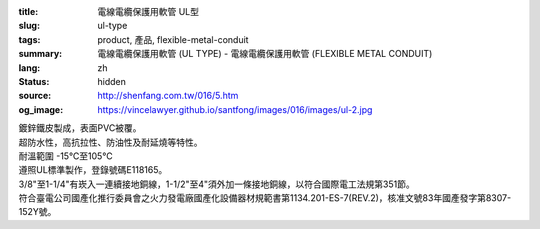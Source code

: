 :title: 電線電纜保護用軟管 UL型
:slug: ul-type
:tags: product, 產品, flexible-metal-conduit
:summary: 電線電纜保護用軟管 (UL TYPE) - 電線電纜保護用軟管 (FLEXIBLE METAL CONDUIT)
:lang: zh
:status: hidden
:source: http://shenfang.com.tw/016/5.htm
:og_image: https://vincelawyer.github.io/santfong/images/016/images/ul-2.jpg


.. image:: {filename}/images/016/images/image001.jpg
   :name: http://shenfang.com.tw/016/images/image001.jpg
   :alt: product
   :class: img-fluid

| 鍍鋅鐵皮製成，表面PVC被覆。
| 超防水性，高抗拉性、防油性及耐延燒等特性。
| 耐溫範圍 -15℃至105℃
| 遵照UL標準製作，登錄號碼E118165。
| 3/8"至1-1/4"有崁入一連續接地銅線，1-1/2"至4"須外加一條接地銅線，以符合國際電工法規第351節。
| 符合臺電公司國產化推行委員會之火力發電廠國產化設備器材規範書第1134.201-ES-7(REV.2)，核准文號83年國產發字第8307-152Y號。

.. raw:: html

  <p align="right" style="margin-top: 0; margin-bottom: 0">　</p>
  <p align="right" style="margin-top: 0; margin-bottom: 0"><font size="2">
  單位</font><font size="2" face="新細明體">:<span lang="en">±</span>3mm</font></p>
  <table border="0" cellpadding="0" cellspacing="0" style="border-collapse: collapse" bordercolor="#111111" width="100%" id="AutoNumber25">
    <tr>
      <td width="100%">
      <table class="MsoNormalTable" border="1" cellspacing="0" cellpadding="0" style="border-collapse: collapse; border: medium none; margin-left: 11.3pt" height="464" width="100%">
        <tr style="height: 40.0pt">
          <td style="width: 77; height: 64; border: 1.0pt solid windowtext; padding-left: 1.4pt; padding-right: 1.4pt; padding-top: 0cm; padding-bottom: 0cm; background: #FFCCCC">
          <p class="MsoNormal" align="center" style="text-align: center; line-height: 12.0pt">
          <span style="font-size: 9.0pt">型號&nbsp;</span><p class="MsoNormal" align="center" style="text-align: center; line-height: 12.0pt; margin-top:0; margin-bottom:0">
          <span style="font-size: 9.0pt">&nbsp; </span>
          <span lang="EN-US" style="font-size: 9.0pt">Catalog Number</span></td>
          <td style="width: 77; height: 64; border-left: medium none; border-right: 1.0pt solid windowtext; border-top: 1.0pt solid windowtext; border-bottom: 1.0pt solid windowtext; padding-left: 1.4pt; padding-right: 1.4pt; padding-top: 0cm; padding-bottom: 0cm; background: #FFCCCC">
          <p class="MsoNormal" align="center" style="text-align: center; line-height: 12.0pt">
          <span style="font-size: 9.0pt">尺寸</span><p class="MsoNormal" align="center" style="text-align: center; line-height: 12.0pt; margin-top:0; margin-bottom:0">
          <span lang="EN-US" style="font-size: 9.0pt">Nominal 
          Size (inch)</span></td>
          <td style="width: 77; height: 64; border-left: medium none; border-right: 1.0pt solid windowtext; border-top: 1.0pt solid windowtext; border-bottom: 1.0pt solid windowtext; padding-left: 1.4pt; padding-right: 1.4pt; padding-top: 0cm; padding-bottom: 0cm; background: #FFCCCC">
          <p class="MsoNormal" align="center" style="text-align: center; line-height: 12.0pt">
          <span lang="EN-US" style="font-size: 9.0pt">Metric Designator</span></td>
          <td style="width: 77; height: 64; border-left: medium none; border-right: 1.0pt solid windowtext; border-top: 1.0pt solid windowtext; border-bottom: 1.0pt solid windowtext; padding-left: 1.4pt; padding-right: 1.4pt; padding-top: 0cm; padding-bottom: 0cm; background: #FFCCCC">
          <p class="MsoNormal" align="center" style="text-align: center; line-height: 12.0pt">
          <span style="font-size: 9.0pt">最小內徑</span><p class="MsoNormal" align="center" style="text-align: center; line-height: 12.0pt; margin-top:0; margin-bottom:0">
          <span lang="EN-US" style="font-size: 9.0pt">Inner 
          Diameter&nbsp; Min (mm)</span></td>
          <td style="width: 77; height: 64; border-left: medium none; border-right: 1.0pt solid windowtext; border-top: 1.0pt solid windowtext; border-bottom: 1.0pt solid windowtext; padding-left: 1.4pt; padding-right: 1.4pt; padding-top: 0cm; padding-bottom: 0cm; background: #FFCCCC">
          <p class="MsoNormal" align="center" style="text-align: center; line-height: 12.0pt">
          <span style="font-size: 9.0pt">最大內徑</span><p class="MsoNormal" align="center" style="text-align: center; line-height: 12.0pt; margin-top:0; margin-bottom:0">
          <span lang="EN-US" style="font-size: 9.0pt">Inner 
          Diameter&nbsp; Max</span><span style="font-size: 9.0pt"> </span>
          <span lang="EN-US" style="font-size: 9.0pt">&nbsp;(mm)</span></td>
          <td style="width: 77; height: 64; border-left: medium none; border-right: 1.0pt solid windowtext; border-top: 1.0pt solid windowtext; border-bottom: 1.0pt solid windowtext; padding-left: 1.4pt; padding-right: 1.4pt; padding-top: 0cm; padding-bottom: 0cm; background: #FFCCCC">
          <p class="MsoNormal" align="center" style="text-align: center; line-height: 12.0pt">
          <span style="font-size: 9.0pt">最小外徑</span><span lang="EN-US" style="font-size: 9.0pt">Outside 
          Diameter Min</span><span style="font-size: 9.0pt"> </span>
          <span lang="EN-US" style="font-size: 9.0pt">(mm)</span></td>
          <td style="width: 77; height: 64; border-left: medium none; border-right: 1.0pt solid windowtext; border-top: 1.0pt solid windowtext; border-bottom: 1.0pt solid windowtext; padding-left: 1.4pt; padding-right: 1.4pt; padding-top: 0cm; padding-bottom: 0cm; background: #FFCCCC">
          <p class="MsoNormal" align="center" style="text-align: center; line-height: 12.0pt">
          <span style="font-size: 9.0pt">最大外徑</span><span lang="EN-US" style="font-size: 9.0pt">Outside 
          Diameter Max</span><span style="font-size: 9.0pt"> </span>
          <span lang="EN-US" style="font-size: 9.0pt">(mm)</span></td>
          <td style="width: 77; height: 64; border-left: medium none; border-right: 1.0pt solid windowtext; border-top: 1.0pt solid windowtext; border-bottom: 1.0pt solid windowtext; padding-left: 1.4pt; padding-right: 1.4pt; padding-top: 0cm; padding-bottom: 0cm; background: #FFCCCC">
          <p class="MsoNormal" align="center" style="text-align: center; line-height: 12.0pt">
          <span style="font-size: 9.0pt">可彎曲半徑</span><span lang="EN-US" style="font-size: 9.0pt">Min 
          Bending Radius</span><span style="font-size: 9.0pt"> </span>
          <span lang="EN-US" style="font-size: 9.0pt">(mm)</span></td>
          <td style="width: 82; height: 64; border-left: medium none; border-right: 1.0pt solid windowtext; border-top: 1.0pt solid windowtext; border-bottom: 1.0pt solid windowtext; padding-left: 1.4pt; padding-right: 1.4pt; padding-top: 0cm; padding-bottom: 0cm; background: #FFCCCC">
          <p class="MsoNormal" align="center" style="text-align: center; line-height: 12.0pt">
          <span style="font-size: 9.0pt">每卷長度</span><span lang="EN-US" style="font-size: 9.0pt">Packing 
          Length</span><span style="font-size: 9.0pt"> </span>
          <span lang="EN-US" style="font-size: 9.0pt">(m)</span></td>
        </tr>
        <tr style="height: 34.0pt">
          <td style="width: 77; height: 39; border-left: 1.0pt solid windowtext; border-right: 1.0pt solid windowtext; border-top: medium none; border-bottom: 1.0pt solid windowtext; padding-left: 1.4pt; padding-right: 1.4pt; padding-top: 0cm; padding-bottom: 0cm">
          <p class="MsoNormal" align="center" style="text-align: center; line-height: 12.0pt">
          <font face="Arial">
          <span lang="EN-US" style="font-size: 9.0pt">UL03</span></font></td>
          <td style="width: 77; height: 39; border-left: medium none; border-right: 1.0pt solid windowtext; border-top: medium none; border-bottom: 1.0pt solid windowtext; padding-left: 1.4pt; padding-right: 1.4pt; padding-top: 0cm; padding-bottom: 0cm">
          <p class="MsoNormal" align="center" style="text-align: center; line-height: 12.0pt">
          <font face="Arial">
          <span lang="EN-US" style="font-size: 9.0pt">3/8”</span></font></td>
          <td style="width: 77; height: 39; border-left: medium none; border-right: 1.0pt solid windowtext; border-top: medium none; border-bottom: 1.0pt solid windowtext; padding-left: 1.4pt; padding-right: 1.4pt; padding-top: 0cm; padding-bottom: 0cm">
          <p class="MsoNormal" align="center" style="text-align: center; line-height: 12.0pt">
          <font face="Arial">
          <span lang="EN-US" style="font-size: 9.0pt">12</span></font></td>
          <td style="width: 77; height: 39; border-left: medium none; border-right: 1.0pt solid windowtext; border-top: medium none; border-bottom: 1.0pt solid windowtext; padding-left: 1.4pt; padding-right: 1.4pt; padding-top: 0cm; padding-bottom: 0cm">
          <p class="MsoNormal" align="center" style="text-align: center; line-height: 12.0pt">
          <font face="Arial">
          <span lang="EN-US" style="font-size: 9.0pt">12.29</span></font></td>
          <td style="width: 77; height: 39; border-left: medium none; border-right: 1.0pt solid windowtext; border-top: medium none; border-bottom: 1.0pt solid windowtext; padding-left: 1.4pt; padding-right: 1.4pt; padding-top: 0cm; padding-bottom: 0cm">
          <p class="MsoNormal" align="center" style="text-align: center; line-height: 12.0pt">
          <font face="Arial">
          <span lang="EN-US" style="font-size: 9.0pt">12.80</span></font></td>
          <td style="width: 77; height: 39; border-left: medium none; border-right: 1.0pt solid windowtext; border-top: medium none; border-bottom: 1.0pt solid windowtext; padding-left: 1.4pt; padding-right: 1.4pt; padding-top: 0cm; padding-bottom: 0cm">
          <p class="MsoNormal" align="center" style="text-align: center; line-height: 12.0pt">
          <font face="Arial">
          <span lang="EN-US" style="font-size: 9.0pt">17.50</span></font></td>
          <td style="width: 77; height: 39; border-left: medium none; border-right: 1.0pt solid windowtext; border-top: medium none; border-bottom: 1.0pt solid windowtext; padding-left: 1.4pt; padding-right: 1.4pt; padding-top: 0cm; padding-bottom: 0cm">
          <p class="MsoNormal" align="center" style="text-align: center; line-height: 12.0pt">
          <font face="Arial">
          <span lang="EN-US" style="font-size: 9.0pt">18.00</span></font></td>
          <td style="width: 77; height: 39; border-left: medium none; border-right: 1.0pt solid windowtext; border-top: medium none; border-bottom: 1.0pt solid windowtext; padding-left: 1.4pt; padding-right: 1.4pt; padding-top: 0cm; padding-bottom: 0cm">
          <p class="MsoNormal" align="center" style="text-align: center; line-height: 12.0pt">
          <font face="Arial">
          <span lang="EN-US" style="font-size: 9.0pt">50.50</span></font></td>
          <td style="width: 82; height: 39; border-left: medium none; border-right: 1.0pt solid windowtext; border-top: medium none; border-bottom: 1.0pt solid windowtext; padding-left: 1.4pt; padding-right: 1.4pt; padding-top: 0cm; padding-bottom: 0cm">
          <p class="MsoNormal" align="center" style="text-align: center; line-height: 12.0pt">
          <font face="Arial">
          <span lang="EN-US" style="font-size: 9.0pt">30</span></font></td>
        </tr>
        <tr style="height: 34.0pt">
          <td style="width: 77; height: 39; border-left: 1.0pt solid windowtext; border-right: 1.0pt solid windowtext; border-top: medium none; border-bottom: 1.0pt solid windowtext; padding-left: 1.4pt; padding-right: 1.4pt; padding-top: 0cm; padding-bottom: 0cm; background: #FFCCCC">
          <p class="MsoNormal" align="center" style="text-align: center; line-height: 12.0pt">
          <font face="Arial">
          <span lang="EN-US" style="font-size: 9.0pt">UL1</span></font></td>
          <td style="width: 77; height: 39; border-left: medium none; border-right: 1.0pt solid windowtext; border-top: medium none; border-bottom: 1.0pt solid windowtext; padding-left: 1.4pt; padding-right: 1.4pt; padding-top: 0cm; padding-bottom: 0cm; background: #FFCCCC">
          <p class="MsoNormal" align="center" style="text-align: center; line-height: 12.0pt">
          <font face="Arial">
          <span lang="EN-US" style="font-size: 9.0pt">1/2”</span></font></td>
          <td style="width: 77; height: 39; border-left: medium none; border-right: 1.0pt solid windowtext; border-top: medium none; border-bottom: 1.0pt solid windowtext; padding-left: 1.4pt; padding-right: 1.4pt; padding-top: 0cm; padding-bottom: 0cm; background: #FFCCCC">
          <p class="MsoNormal" align="center" style="text-align: center; line-height: 12.0pt">
          <font face="Arial">
          <span lang="EN-US" style="font-size: 9.0pt">16</span></font></td>
          <td style="width: 77; height: 39; border-left: medium none; border-right: 1.0pt solid windowtext; border-top: medium none; border-bottom: 1.0pt solid windowtext; padding-left: 1.4pt; padding-right: 1.4pt; padding-top: 0cm; padding-bottom: 0cm; background: #FFCCCC">
          <p class="MsoNormal" align="center" style="text-align: center; line-height: 12.0pt">
          <font face="Arial">
          <span lang="EN-US" style="font-size: 9.0pt">15.80</span></font></td>
          <td style="width: 77; height: 39; border-left: medium none; border-right: 1.0pt solid windowtext; border-top: medium none; border-bottom: 1.0pt solid windowtext; padding-left: 1.4pt; padding-right: 1.4pt; padding-top: 0cm; padding-bottom: 0cm; background: #FFCCCC">
          <p class="MsoNormal" align="center" style="text-align: center; line-height: 12.0pt">
          <font face="Arial">
          <span lang="EN-US" style="font-size: 9.0pt">16.31</span></font></td>
          <td style="width: 77; height: 39; border-left: medium none; border-right: 1.0pt solid windowtext; border-top: medium none; border-bottom: 1.0pt solid windowtext; padding-left: 1.4pt; padding-right: 1.4pt; padding-top: 0cm; padding-bottom: 0cm; background: #FFCCCC">
          <p class="MsoNormal" align="center" style="text-align: center; line-height: 12.0pt">
          <font face="Arial">
          <span lang="EN-US" style="font-size: 9.0pt">20.80</span></font></td>
          <td style="width: 77; height: 39; border-left: medium none; border-right: 1.0pt solid windowtext; border-top: medium none; border-bottom: 1.0pt solid windowtext; padding-left: 1.4pt; padding-right: 1.4pt; padding-top: 0cm; padding-bottom: 0cm; background: #FFCCCC">
          <p class="MsoNormal" align="center" style="text-align: center; line-height: 12.0pt">
          <font face="Arial">
          <span lang="EN-US" style="font-size: 9.0pt">21.30</span></font></td>
          <td style="width: 77; height: 39; border-left: medium none; border-right: 1.0pt solid windowtext; border-top: medium none; border-bottom: 1.0pt solid windowtext; padding-left: 1.4pt; padding-right: 1.4pt; padding-top: 0cm; padding-bottom: 0cm; background: #FFCCCC">
          <p class="MsoNormal" align="center" style="text-align: center; line-height: 12.0pt">
          <font face="Arial">
          <span lang="EN-US" style="font-size: 9.0pt">82.50</span></font></td>
          <td style="width: 82; height: 39; border-left: medium none; border-right: 1.0pt solid windowtext; border-top: medium none; border-bottom: 1.0pt solid windowtext; padding-left: 1.4pt; padding-right: 1.4pt; padding-top: 0cm; padding-bottom: 0cm; background: #FFCCCC">
          <p class="MsoNormal" align="center" style="text-align: center; line-height: 12.0pt">
          <font face="Arial">
          <span lang="EN-US" style="font-size: 9.0pt">30</span></font></td>
        </tr>
        <tr style="height: 34.0pt">
          <td style="width: 77; height: 39; border-left: 1.0pt solid windowtext; border-right: 1.0pt solid windowtext; border-top: medium none; border-bottom: 1.0pt solid windowtext; padding-left: 1.4pt; padding-right: 1.4pt; padding-top: 0cm; padding-bottom: 0cm">
          <p class="MsoNormal" align="center" style="text-align: center; line-height: 12.0pt">
          <font face="Arial">
          <span lang="EN-US" style="font-size: 9.0pt">UL2</span></font></td>
          <td style="width: 77; height: 39; border-left: medium none; border-right: 1.0pt solid windowtext; border-top: medium none; border-bottom: 1.0pt solid windowtext; padding-left: 1.4pt; padding-right: 1.4pt; padding-top: 0cm; padding-bottom: 0cm">
          <p class="MsoNormal" align="center" style="text-align: center; line-height: 12.0pt">
          <font face="Arial">
          <span lang="EN-US" style="font-size: 9.0pt">3/4”</span></font></td>
          <td style="width: 77; height: 39; border-left: medium none; border-right: 1.0pt solid windowtext; border-top: medium none; border-bottom: 1.0pt solid windowtext; padding-left: 1.4pt; padding-right: 1.4pt; padding-top: 0cm; padding-bottom: 0cm">
          <p class="MsoNormal" align="center" style="text-align: center; line-height: 12.0pt">
          <font face="Arial">
          <span lang="EN-US" style="font-size: 9.0pt">21</span></font></td>
          <td style="width: 77; height: 39; border-left: medium none; border-right: 1.0pt solid windowtext; border-top: medium none; border-bottom: 1.0pt solid windowtext; padding-left: 1.4pt; padding-right: 1.4pt; padding-top: 0cm; padding-bottom: 0cm">
          <p class="MsoNormal" align="center" style="text-align: center; line-height: 12.0pt">
          <font face="Arial">
          <span lang="EN-US" style="font-size: 9.0pt">20.83</span></font></td>
          <td style="width: 77; height: 39; border-left: medium none; border-right: 1.0pt solid windowtext; border-top: medium none; border-bottom: 1.0pt solid windowtext; padding-left: 1.4pt; padding-right: 1.4pt; padding-top: 0cm; padding-bottom: 0cm">
          <p class="MsoNormal" align="center" style="text-align: center; line-height: 12.0pt">
          <font face="Arial">
          <span lang="EN-US" style="font-size: 9.0pt">21.34</span></font></td>
          <td style="width: 77; height: 39; border-left: medium none; border-right: 1.0pt solid windowtext; border-top: medium none; border-bottom: 1.0pt solid windowtext; padding-left: 1.4pt; padding-right: 1.4pt; padding-top: 0cm; padding-bottom: 0cm">
          <p class="MsoNormal" align="center" style="text-align: center; line-height: 12.0pt">
          <font face="Arial">
          <span lang="EN-US" style="font-size: 9.0pt">26.20</span></font></td>
          <td style="width: 77; height: 39; border-left: medium none; border-right: 1.0pt solid windowtext; border-top: medium none; border-bottom: 1.0pt solid windowtext; padding-left: 1.4pt; padding-right: 1.4pt; padding-top: 0cm; padding-bottom: 0cm">
          <p class="MsoNormal" align="center" style="text-align: center; line-height: 12.0pt">
          <font face="Arial">
          <span lang="EN-US" style="font-size: 9.0pt">26.70</span></font></td>
          <td style="width: 77; height: 39; border-left: medium none; border-right: 1.0pt solid windowtext; border-top: medium none; border-bottom: 1.0pt solid windowtext; padding-left: 1.4pt; padding-right: 1.4pt; padding-top: 0cm; padding-bottom: 0cm">
          <p class="MsoNormal" align="center" style="text-align: center; line-height: 12.0pt">
          <font face="Arial">
          <span lang="EN-US" style="font-size: 9.0pt">108.00</span></font></td>
          <td style="width: 82; height: 39; border-left: medium none; border-right: 1.0pt solid windowtext; border-top: medium none; border-bottom: 1.0pt solid windowtext; padding-left: 1.4pt; padding-right: 1.4pt; padding-top: 0cm; padding-bottom: 0cm">
          <p class="MsoNormal" align="center" style="text-align: center; line-height: 12.0pt">
          <font face="Arial">
          <span lang="EN-US" style="font-size: 9.0pt">30</span></font></td>
        </tr>
        <tr style="height: 34.0pt">
          <td style="width: 77; height: 39; border-left: 1.0pt solid windowtext; border-right: 1.0pt solid windowtext; border-top: medium none; border-bottom: 1.0pt solid windowtext; padding-left: 1.4pt; padding-right: 1.4pt; padding-top: 0cm; padding-bottom: 0cm; background: #FFCCCC">
          <p class="MsoNormal" align="center" style="text-align: center; line-height: 12.0pt">
          <font face="Arial">
          <span lang="EN-US" style="font-size: 9.0pt">UL.3</span></font></td>
          <td style="width: 77; height: 39; border-left: medium none; border-right: 1.0pt solid windowtext; border-top: medium none; border-bottom: 1.0pt solid windowtext; padding-left: 1.4pt; padding-right: 1.4pt; padding-top: 0cm; padding-bottom: 0cm; background: #FFCCCC">
          <p class="MsoNormal" align="center" style="text-align: center; line-height: 12.0pt">
          <font face="Arial">
          <span lang="EN-US" style="font-size: 9.0pt">1”</span></font></td>
          <td style="width: 77; height: 39; border-left: medium none; border-right: 1.0pt solid windowtext; border-top: medium none; border-bottom: 1.0pt solid windowtext; padding-left: 1.4pt; padding-right: 1.4pt; padding-top: 0cm; padding-bottom: 0cm; background: #FFCCCC">
          <p class="MsoNormal" align="center" style="text-align: center; line-height: 12.0pt">
          <font face="Arial">
          <span lang="EN-US" style="font-size: 9.0pt">27</span></font></td>
          <td style="width: 77; height: 39; border-left: medium none; border-right: 1.0pt solid windowtext; border-top: medium none; border-bottom: 1.0pt solid windowtext; padding-left: 1.4pt; padding-right: 1.4pt; padding-top: 0cm; padding-bottom: 0cm; background: #FFCCCC">
          <p class="MsoNormal" align="center" style="text-align: center; line-height: 12.0pt">
          <font face="Arial">
          <span lang="EN-US" style="font-size: 9.0pt">26.44</span></font></td>
          <td style="width: 77; height: 39; border-left: medium none; border-right: 1.0pt solid windowtext; border-top: medium none; border-bottom: 1.0pt solid windowtext; padding-left: 1.4pt; padding-right: 1.4pt; padding-top: 0cm; padding-bottom: 0cm; background: #FFCCCC">
          <p class="MsoNormal" align="center" style="text-align: center; line-height: 12.0pt">
          <font face="Arial">
          <span lang="EN-US" style="font-size: 9.0pt">27.08</span></font></td>
          <td style="width: 77; height: 39; border-left: medium none; border-right: 1.0pt solid windowtext; border-top: medium none; border-bottom: 1.0pt solid windowtext; padding-left: 1.4pt; padding-right: 1.4pt; padding-top: 0cm; padding-bottom: 0cm; background: #FFCCCC">
          <p class="MsoNormal" align="center" style="text-align: center; line-height: 12.0pt">
          <font face="Arial">
          <span lang="EN-US" style="font-size: 9.0pt">32.80</span></font></td>
          <td style="width: 77; height: 39; border-left: medium none; border-right: 1.0pt solid windowtext; border-top: medium none; border-bottom: 1.0pt solid windowtext; padding-left: 1.4pt; padding-right: 1.4pt; padding-top: 0cm; padding-bottom: 0cm; background: #FFCCCC">
          <p class="MsoNormal" align="center" style="text-align: center; line-height: 12.0pt">
          <font face="Arial">
          <span lang="EN-US" style="font-size: 9.0pt">33.40</span></font></td>
          <td style="width: 77; height: 39; border-left: medium none; border-right: 1.0pt solid windowtext; border-top: medium none; border-bottom: 1.0pt solid windowtext; padding-left: 1.4pt; padding-right: 1.4pt; padding-top: 0cm; padding-bottom: 0cm; background: #FFCCCC">
          <p class="MsoNormal" align="center" style="text-align: center; line-height: 12.0pt">
          <font face="Arial">
          <span lang="EN-US" style="font-size: 9.0pt">165.00</span></font></td>
          <td style="width: 82; height: 39; border-left: medium none; border-right: 1.0pt solid windowtext; border-top: medium none; border-bottom: 1.0pt solid windowtext; padding-left: 1.4pt; padding-right: 1.4pt; padding-top: 0cm; padding-bottom: 0cm; background: #FFCCCC">
          <p class="MsoNormal" align="center" style="text-align: center; line-height: 12.0pt">
          <font face="Arial">
          <span lang="EN-US" style="font-size: 9.0pt">20</span></font></td>
        </tr>
        <tr style="height: 34.0pt">
          <td style="width: 77; height: 39; border-left: 1.0pt solid windowtext; border-right: 1.0pt solid windowtext; border-top: medium none; border-bottom: 1.0pt solid windowtext; padding-left: 1.4pt; padding-right: 1.4pt; padding-top: 0cm; padding-bottom: 0cm">
          <p class="MsoNormal" align="center" style="text-align: center; line-height: 12.0pt">
          <font face="Arial">
          <span lang="EN-US" style="font-size: 9.0pt">UL4</span></font></td>
          <td style="width: 77; height: 39; border-left: medium none; border-right: 1.0pt solid windowtext; border-top: medium none; border-bottom: 1.0pt solid windowtext; padding-left: 1.4pt; padding-right: 1.4pt; padding-top: 0cm; padding-bottom: 0cm">
          <p class="MsoNormal" align="center" style="text-align: center; line-height: 12.0pt">
          <font face="Arial">
          <span lang="EN-US" style="font-size: 9.0pt">1-1/4”</span></font></td>
          <td style="width: 77; height: 39; border-left: medium none; border-right: 1.0pt solid windowtext; border-top: medium none; border-bottom: 1.0pt solid windowtext; padding-left: 1.4pt; padding-right: 1.4pt; padding-top: 0cm; padding-bottom: 0cm">
          <p class="MsoNormal" align="center" style="text-align: center; line-height: 12.0pt">
          <font face="Arial">
          <span lang="EN-US" style="font-size: 9.0pt">35</span></font></td>
          <td style="width: 77; height: 39; border-left: medium none; border-right: 1.0pt solid windowtext; border-top: medium none; border-bottom: 1.0pt solid windowtext; padding-left: 1.4pt; padding-right: 1.4pt; padding-top: 0cm; padding-bottom: 0cm">
          <p class="MsoNormal" align="center" style="text-align: center; line-height: 12.0pt">
          <font face="Arial">
          <span lang="EN-US" style="font-size: 9.0pt">35.05</span></font></td>
          <td style="width: 77; height: 39; border-left: medium none; border-right: 1.0pt solid windowtext; border-top: medium none; border-bottom: 1.0pt solid windowtext; padding-left: 1.4pt; padding-right: 1.4pt; padding-top: 0cm; padding-bottom: 0cm">
          <p class="MsoNormal" align="center" style="text-align: center; line-height: 12.0pt">
          <font face="Arial">
          <span lang="EN-US" style="font-size: 9.0pt">35.81</span></font></td>
          <td style="width: 77; height: 39; border-left: medium none; border-right: 1.0pt solid windowtext; border-top: medium none; border-bottom: 1.0pt solid windowtext; padding-left: 1.4pt; padding-right: 1.4pt; padding-top: 0cm; padding-bottom: 0cm">
          <p class="MsoNormal" align="center" style="text-align: center; line-height: 12.0pt">
          <font face="Arial">
          <span lang="EN-US" style="font-size: 9.0pt">41.40</span></font></td>
          <td style="width: 77; height: 39; border-left: medium none; border-right: 1.0pt solid windowtext; border-top: medium none; border-bottom: 1.0pt solid windowtext; padding-left: 1.4pt; padding-right: 1.4pt; padding-top: 0cm; padding-bottom: 0cm">
          <p class="MsoNormal" align="center" style="text-align: center; line-height: 12.0pt">
          <font face="Arial">
          <span lang="EN-US" style="font-size: 9.0pt">42.20</span></font></td>
          <td style="width: 77; height: 39; border-left: medium none; border-right: 1.0pt solid windowtext; border-top: medium none; border-bottom: 1.0pt solid windowtext; padding-left: 1.4pt; padding-right: 1.4pt; padding-top: 0cm; padding-bottom: 0cm">
          <p class="MsoNormal" align="center" style="text-align: center; line-height: 12.0pt">
          <font face="Arial">
          <span lang="EN-US" style="font-size: 9.0pt">203.00</span></font></td>
          <td style="width: 82; height: 39; border-left: medium none; border-right: 1.0pt solid windowtext; border-top: medium none; border-bottom: 1.0pt solid windowtext; padding-left: 1.4pt; padding-right: 1.4pt; padding-top: 0cm; padding-bottom: 0cm">
          <p class="MsoNormal" align="center" style="text-align: center; line-height: 12.0pt">
          <font face="Arial">
          <span lang="EN-US" style="font-size: 9.0pt">20</span></font></td>
        </tr>
        <tr style="height: 34.0pt">
          <td style="width: 77; height: 40; border-left: 1.0pt solid windowtext; border-right: 1.0pt solid windowtext; border-top: medium none; border-bottom: 1.0pt solid windowtext; padding-left: 1.4pt; padding-right: 1.4pt; padding-top: 0cm; padding-bottom: 0cm; background: #FFCCCC">
          <p class="MsoNormal" align="center" style="text-align: center; line-height: 12.0pt">
          <font face="Arial">
          <span lang="EN-US" style="font-size: 9.0pt">UL5</span></font></td>
          <td style="width: 77; height: 40; border-left: medium none; border-right: 1.0pt solid windowtext; border-top: medium none; border-bottom: 1.0pt solid windowtext; padding-left: 1.4pt; padding-right: 1.4pt; padding-top: 0cm; padding-bottom: 0cm; background: #FFCCCC">
          <p class="MsoNormal" align="center" style="text-align: center; line-height: 12.0pt">
          <font face="Arial">
          <span lang="EN-US" style="font-size: 9.0pt">1-1/2”</span></font></td>
          <td style="width: 77; height: 40; border-left: medium none; border-right: 1.0pt solid windowtext; border-top: medium none; border-bottom: 1.0pt solid windowtext; padding-left: 1.4pt; padding-right: 1.4pt; padding-top: 0cm; padding-bottom: 0cm; background: #FFCCCC">
          <p class="MsoNormal" align="center" style="text-align: center; line-height: 12.0pt">
          <font face="Arial">
          <span lang="EN-US" style="font-size: 9.0pt">41</span></font></td>
          <td style="width: 77; height: 40; border-left: medium none; border-right: 1.0pt solid windowtext; border-top: medium none; border-bottom: 1.0pt solid windowtext; padding-left: 1.4pt; padding-right: 1.4pt; padding-top: 0cm; padding-bottom: 0cm; background: #FFCCCC">
          <p class="MsoNormal" align="center" style="text-align: center; line-height: 12.0pt">
          <font face="Arial">
          <span lang="EN-US" style="font-size: 9.0pt">40.01</span></font></td>
          <td style="width: 77; height: 40; border-left: medium none; border-right: 1.0pt solid windowtext; border-top: medium none; border-bottom: 1.0pt solid windowtext; padding-left: 1.4pt; padding-right: 1.4pt; padding-top: 0cm; padding-bottom: 0cm; background: #FFCCCC">
          <p class="MsoNormal" align="center" style="text-align: center; line-height: 12.0pt">
          <font face="Arial">
          <span lang="EN-US" style="font-size: 9.0pt">40.64</span></font></td>
          <td style="width: 77; height: 40; border-left: medium none; border-right: 1.0pt solid windowtext; border-top: medium none; border-bottom: 1.0pt solid windowtext; padding-left: 1.4pt; padding-right: 1.4pt; padding-top: 0cm; padding-bottom: 0cm; background: #FFCCCC">
          <p class="MsoNormal" align="center" style="text-align: center; line-height: 12.0pt">
          <font face="Arial">
          <span lang="EN-US" style="font-size: 9.0pt">47.40</span></font></td>
          <td style="width: 77; height: 40; border-left: medium none; border-right: 1.0pt solid windowtext; border-top: medium none; border-bottom: 1.0pt solid windowtext; padding-left: 1.4pt; padding-right: 1.4pt; padding-top: 0cm; padding-bottom: 0cm; background: #FFCCCC">
          <p class="MsoNormal" align="center" style="text-align: center; line-height: 12.0pt">
          <font face="Arial">
          <span lang="EN-US" style="font-size: 9.0pt">48.30</span></font></td>
          <td style="width: 77; height: 40; border-left: medium none; border-right: 1.0pt solid windowtext; border-top: medium none; border-bottom: 1.0pt solid windowtext; padding-left: 1.4pt; padding-right: 1.4pt; padding-top: 0cm; padding-bottom: 0cm; background: #FFCCCC">
          <p class="MsoNormal" align="center" style="text-align: center; line-height: 12.0pt">
          <font face="Arial">
          <span lang="EN-US" style="font-size: 9.0pt">228.50</span></font></td>
          <td style="width: 82; height: 40; border-left: medium none; border-right: 1.0pt solid windowtext; border-top: medium none; border-bottom: 1.0pt solid windowtext; padding-left: 1.4pt; padding-right: 1.4pt; padding-top: 0cm; padding-bottom: 0cm; background: #FFCCCC">
          <p class="MsoNormal" align="center" style="text-align: center; line-height: 12.0pt">
          <font face="Arial">
          <span lang="EN-US" style="font-size: 9.0pt">20</span></font></td>
        </tr>
        <tr style="height: 34.0pt">
          <td style="width: 77; height: 40; border-left: 1.0pt solid windowtext; border-right: 1.0pt solid windowtext; border-top: medium none; border-bottom: 1.0pt solid windowtext; padding-left: 1.4pt; padding-right: 1.4pt; padding-top: 0cm; padding-bottom: 0cm">
          <p class="MsoNormal" align="center" style="text-align: center; line-height: 12.0pt">
          <font face="Arial">
          <span lang="EN-US" style="font-size: 9.0pt">UL6</span></font></td>
          <td style="width: 77; height: 40; border-left: medium none; border-right: 1.0pt solid windowtext; border-top: medium none; border-bottom: 1.0pt solid windowtext; padding-left: 1.4pt; padding-right: 1.4pt; padding-top: 0cm; padding-bottom: 0cm">
          <p class="MsoNormal" align="center" style="text-align: center; line-height: 12.0pt">
          <font face="Arial">
          <span lang="EN-US" style="font-size: 9.0pt">2”</span></font></td>
          <td style="width: 77; height: 40; border-left: medium none; border-right: 1.0pt solid windowtext; border-top: medium none; border-bottom: 1.0pt solid windowtext; padding-left: 1.4pt; padding-right: 1.4pt; padding-top: 0cm; padding-bottom: 0cm">
          <p class="MsoNormal" align="center" style="text-align: center; line-height: 12.0pt">
          <font face="Arial">
          <span lang="EN-US" style="font-size: 9.0pt">53</span></font></td>
          <td style="width: 77; height: 40; border-left: medium none; border-right: 1.0pt solid windowtext; border-top: medium none; border-bottom: 1.0pt solid windowtext; padding-left: 1.4pt; padding-right: 1.4pt; padding-top: 0cm; padding-bottom: 0cm">
          <p class="MsoNormal" align="center" style="text-align: center; line-height: 12.0pt">
          <font face="Arial">
          <span lang="EN-US" style="font-size: 9.0pt">51.31</span></font></td>
          <td style="width: 77; height: 40; border-left: medium none; border-right: 1.0pt solid windowtext; border-top: medium none; border-bottom: 1.0pt solid windowtext; padding-left: 1.4pt; padding-right: 1.4pt; padding-top: 0cm; padding-bottom: 0cm">
          <p class="MsoNormal" align="center" style="text-align: center; line-height: 12.0pt">
          <font face="Arial">
          <span lang="EN-US" style="font-size: 9.0pt">51.94</span></font></td>
          <td style="width: 77; height: 40; border-left: medium none; border-right: 1.0pt solid windowtext; border-top: medium none; border-bottom: 1.0pt solid windowtext; padding-left: 1.4pt; padding-right: 1.4pt; padding-top: 0cm; padding-bottom: 0cm">
          <p class="MsoNormal" align="center" style="text-align: center; line-height: 12.0pt">
          <font face="Arial">
          <span lang="EN-US" style="font-size: 9.0pt">59.40</span></font></td>
          <td style="width: 77; height: 40; border-left: medium none; border-right: 1.0pt solid windowtext; border-top: medium none; border-bottom: 1.0pt solid windowtext; padding-left: 1.4pt; padding-right: 1.4pt; padding-top: 0cm; padding-bottom: 0cm">
          <p class="MsoNormal" align="center" style="text-align: center; line-height: 12.0pt">
          <font face="Arial">
          <span lang="EN-US" style="font-size: 9.0pt">60.30</span></font></td>
          <td style="width: 77; height: 40; border-left: medium none; border-right: 1.0pt solid windowtext; border-top: medium none; border-bottom: 1.0pt solid windowtext; padding-left: 1.4pt; padding-right: 1.4pt; padding-top: 0cm; padding-bottom: 0cm">
          <p class="MsoNormal" align="center" style="text-align: center; line-height: 12.0pt">
          <font face="Arial">
          <span lang="EN-US" style="font-size: 9.0pt">282.50</span></font></td>
          <td style="width: 82; height: 40; border-left: medium none; border-right: 1.0pt solid windowtext; border-top: medium none; border-bottom: 1.0pt solid windowtext; padding-left: 1.4pt; padding-right: 1.4pt; padding-top: 0cm; padding-bottom: 0cm">
          <p class="MsoNormal" align="center" style="text-align: center; line-height: 12.0pt">
          <font face="Arial">
          <span lang="EN-US" style="font-size: 9.0pt">15</span></font></td>
        </tr>
        <tr style="height: 34.0pt">
          <td style="width: 77; height: 40; border-left: 1.0pt solid windowtext; border-right: 1.0pt solid windowtext; border-top: medium none; border-bottom: 1.0pt solid windowtext; padding-left: 1.4pt; padding-right: 1.4pt; padding-top: 0cm; padding-bottom: 0cm; background: #FFCCCC">
          <p class="MsoNormal" align="center" style="text-align: center; line-height: 12.0pt">
          <font face="Arial">
          <span lang="EN-US" style="font-size: 9.0pt">UL7</span></font></td>
          <td style="width: 77; height: 40; border-left: medium none; border-right: 1.0pt solid windowtext; border-top: medium none; border-bottom: 1.0pt solid windowtext; padding-left: 1.4pt; padding-right: 1.4pt; padding-top: 0cm; padding-bottom: 0cm; background: #FFCCCC">
          <p class="MsoNormal" align="center" style="text-align: center; line-height: 12.0pt">
          <font face="Arial">
          <span lang="EN-US" style="font-size: 9.0pt">2-1/2”</span></font></td>
          <td style="width: 77; height: 40; border-left: medium none; border-right: 1.0pt solid windowtext; border-top: medium none; border-bottom: 1.0pt solid windowtext; padding-left: 1.4pt; padding-right: 1.4pt; padding-top: 0cm; padding-bottom: 0cm; background: #FFCCCC">
          <p class="MsoNormal" align="center" style="text-align: center; line-height: 12.0pt">
          <font face="Arial">
          <span lang="EN-US" style="font-size: 9.0pt">63</span></font></td>
          <td style="width: 77; height: 40; border-left: medium none; border-right: 1.0pt solid windowtext; border-top: medium none; border-bottom: 1.0pt solid windowtext; padding-left: 1.4pt; padding-right: 1.4pt; padding-top: 0cm; padding-bottom: 0cm; background: #FFCCCC">
          <p class="MsoNormal" align="center" style="text-align: center; line-height: 12.0pt">
          <font face="Arial">
          <span lang="EN-US" style="font-size: 9.0pt">62.99</span></font></td>
          <td style="width: 77; height: 40; border-left: medium none; border-right: 1.0pt solid windowtext; border-top: medium none; border-bottom: 1.0pt solid windowtext; padding-left: 1.4pt; padding-right: 1.4pt; padding-top: 0cm; padding-bottom: 0cm; background: #FFCCCC">
          <p class="MsoNormal" align="center" style="text-align: center; line-height: 12.0pt">
          <font face="Arial">
          <span lang="EN-US" style="font-size: 9.0pt">63.63</span></font></td>
          <td style="width: 77; height: 40; border-left: medium none; border-right: 1.0pt solid windowtext; border-top: medium none; border-bottom: 1.0pt solid windowtext; padding-left: 1.4pt; padding-right: 1.4pt; padding-top: 0cm; padding-bottom: 0cm; background: #FFCCCC">
          <p class="MsoNormal" align="center" style="text-align: center; line-height: 12.0pt">
          <font face="Arial">
          <span lang="EN-US" style="font-size: 9.0pt">72.10</span></font></td>
          <td style="width: 77; height: 40; border-left: medium none; border-right: 1.0pt solid windowtext; border-top: medium none; border-bottom: 1.0pt solid windowtext; padding-left: 1.4pt; padding-right: 1.4pt; padding-top: 0cm; padding-bottom: 0cm; background: #FFCCCC">
          <p class="MsoNormal" align="center" style="text-align: center; line-height: 12.0pt">
          <font face="Arial">
          <span lang="EN-US" style="font-size: 9.0pt">73.00</span></font></td>
          <td style="width: 77; height: 40; border-left: medium none; border-right: 1.0pt solid windowtext; border-top: medium none; border-bottom: 1.0pt solid windowtext; padding-left: 1.4pt; padding-right: 1.4pt; padding-top: 0cm; padding-bottom: 0cm; background: #FFCCCC">
          <p class="MsoNormal" align="center" style="text-align: center; line-height: 12.0pt">
          <font face="Arial">
          <span lang="EN-US" style="font-size: 9.0pt">374.50</span></font></td>
          <td style="width: 82; height: 40; border-left: medium none; border-right: 1.0pt solid windowtext; border-top: medium none; border-bottom: 1.0pt solid windowtext; padding-left: 1.4pt; padding-right: 1.4pt; padding-top: 0cm; padding-bottom: 0cm; background: #FFCCCC">
          <p class="MsoNormal" align="center" style="text-align: center; line-height: 12.0pt">
          <font face="Arial">
          <span lang="EN-US" style="font-size: 9.0pt">10</span></font></td>
        </tr>
        <tr style="height: 34.0pt">
          <td style="width: 77; height: 40; border-left: 1.0pt solid windowtext; border-right: 1.0pt solid windowtext; border-top: medium none; border-bottom: 1.0pt solid windowtext; padding-left: 1.4pt; padding-right: 1.4pt; padding-top: 0cm; padding-bottom: 0cm">
          <p class="MsoNormal" align="center" style="text-align: center; line-height: 12.0pt">
          <font face="Arial">
          <span lang="EN-US" style="font-size: 9.0pt">UL8</span></font></td>
          <td style="width: 77; height: 40; border-left: medium none; border-right: 1.0pt solid windowtext; border-top: medium none; border-bottom: 1.0pt solid windowtext; padding-left: 1.4pt; padding-right: 1.4pt; padding-top: 0cm; padding-bottom: 0cm">
          <p class="MsoNormal" align="center" style="text-align: center; line-height: 12.0pt">
          <font face="Arial">
          <span lang="EN-US" style="font-size: 9.0pt">3”</span></font></td>
          <td style="width: 77; height: 40; border-left: medium none; border-right: 1.0pt solid windowtext; border-top: medium none; border-bottom: 1.0pt solid windowtext; padding-left: 1.4pt; padding-right: 1.4pt; padding-top: 0cm; padding-bottom: 0cm">
          <p class="MsoNormal" align="center" style="text-align: center; line-height: 12.0pt">
          <font face="Arial">
          <span lang="EN-US" style="font-size: 9.0pt">78</span></font></td>
          <td style="width: 77; height: 40; border-left: medium none; border-right: 1.0pt solid windowtext; border-top: medium none; border-bottom: 1.0pt solid windowtext; padding-left: 1.4pt; padding-right: 1.4pt; padding-top: 0cm; padding-bottom: 0cm">
          <p class="MsoNormal" align="center" style="text-align: center; line-height: 12.0pt">
          <font face="Arial">
          <span lang="EN-US" style="font-size: 9.0pt">77.98</span></font></td>
          <td style="width: 77; height: 40; border-left: medium none; border-right: 1.0pt solid windowtext; border-top: medium none; border-bottom: 1.0pt solid windowtext; padding-left: 1.4pt; padding-right: 1.4pt; padding-top: 0cm; padding-bottom: 0cm">
          <p class="MsoNormal" align="center" style="text-align: center; line-height: 12.0pt">
          <font face="Arial">
          <span lang="EN-US" style="font-size: 9.0pt">78.74</span></font></td>
          <td style="width: 77; height: 40; border-left: medium none; border-right: 1.0pt solid windowtext; border-top: medium none; border-bottom: 1.0pt solid windowtext; padding-left: 1.4pt; padding-right: 1.4pt; padding-top: 0cm; padding-bottom: 0cm">
          <p class="MsoNormal" align="center" style="text-align: center; line-height: 12.0pt">
          <font face="Arial">
          <span lang="EN-US" style="font-size: 9.0pt">87.90</span></font></td>
          <td style="width: 77; height: 40; border-left: medium none; border-right: 1.0pt solid windowtext; border-top: medium none; border-bottom: 1.0pt solid windowtext; padding-left: 1.4pt; padding-right: 1.4pt; padding-top: 0cm; padding-bottom: 0cm">
          <p class="MsoNormal" align="center" style="text-align: center; line-height: 12.0pt">
          <font face="Arial">
          <span lang="EN-US" style="font-size: 9.0pt">88.90</span></font></td>
          <td style="width: 77; height: 40; border-left: medium none; border-right: 1.0pt solid windowtext; border-top: medium none; border-bottom: 1.0pt solid windowtext; padding-left: 1.4pt; padding-right: 1.4pt; padding-top: 0cm; padding-bottom: 0cm">
          <p class="MsoNormal" align="center" style="text-align: center; line-height: 12.0pt">
          <font face="Arial">
          <span lang="EN-US" style="font-size: 9.0pt">444.50</span></font></td>
          <td style="width: 82; height: 40; border-left: medium none; border-right: 1.0pt solid windowtext; border-top: medium none; border-bottom: 1.0pt solid windowtext; padding-left: 1.4pt; padding-right: 1.4pt; padding-top: 0cm; padding-bottom: 0cm">
          <p class="MsoNormal" align="center" style="text-align: center; line-height: 12.0pt">
          <font face="Arial">
          <span lang="EN-US" style="font-size: 9.0pt">10</span></font></td>
        </tr>
        <tr style="height: 34.0pt">
          <td style="width: 77; height: 40; border-left: 1.0pt solid windowtext; border-right: 1.0pt solid windowtext; border-top: medium none; border-bottom: 1.0pt solid windowtext; padding-left: 1.4pt; padding-right: 1.4pt; padding-top: 0cm; padding-bottom: 0cm; background: #FFCCCC">
          <p class="MsoNormal" align="center" style="text-align: center; line-height: 12.0pt">
          <font face="Arial">
          <span lang="EN-US" style="font-size: 9.0pt">UL9</span></font></td>
          <td style="width: 77; height: 40; border-left: medium none; border-right: 1.0pt solid windowtext; border-top: medium none; border-bottom: 1.0pt solid windowtext; padding-left: 1.4pt; padding-right: 1.4pt; padding-top: 0cm; padding-bottom: 0cm; background: #FFCCCC">
          <p class="MsoNormal" align="center" style="text-align: center; line-height: 12.0pt">
          <font face="Arial">
          <span lang="EN-US" style="font-size: 9.0pt">4”</span></font></td>
          <td style="width: 77; height: 40; border-left: medium none; border-right: 1.0pt solid windowtext; border-top: medium none; border-bottom: 1.0pt solid windowtext; padding-left: 1.4pt; padding-right: 1.4pt; padding-top: 0cm; padding-bottom: 0cm; background: #FFCCCC">
          <p class="MsoNormal" align="center" style="text-align: center; line-height: 12.0pt">
          <font face="Arial">
          <span lang="EN-US" style="font-size: 9.0pt">108</span></font></td>
          <td style="width: 77; height: 40; border-left: medium none; border-right: 1.0pt solid windowtext; border-top: medium none; border-bottom: 1.0pt solid windowtext; padding-left: 1.4pt; padding-right: 1.4pt; padding-top: 0cm; padding-bottom: 0cm; background: #FFCCCC">
          <p class="MsoNormal" align="center" style="text-align: center; line-height: 12.0pt">
          <font face="Arial">
          <span lang="EN-US" style="font-size: 9.0pt">101.60</span></font></td>
          <td style="width: 77; height: 40; border-left: medium none; border-right: 1.0pt solid windowtext; border-top: medium none; border-bottom: 1.0pt solid windowtext; padding-left: 1.4pt; padding-right: 1.4pt; padding-top: 0cm; padding-bottom: 0cm; background: #FFCCCC">
          <p class="MsoNormal" align="center" style="text-align: center; line-height: 12.0pt">
          <font face="Arial">
          <span lang="EN-US" style="font-size: 9.0pt">102.62</span></font></td>
          <td style="width: 77; height: 40; border-left: medium none; border-right: 1.0pt solid windowtext; border-top: medium none; border-bottom: 1.0pt solid windowtext; padding-left: 1.4pt; padding-right: 1.4pt; padding-top: 0cm; padding-bottom: 0cm; background: #FFCCCC">
          <p class="MsoNormal" align="center" style="text-align: center; line-height: 12.0pt">
          <font face="Arial">
          <span lang="EN-US" style="font-size: 9.0pt">113.30</span></font></td>
          <td style="width: 77; height: 40; border-left: medium none; border-right: 1.0pt solid windowtext; border-top: medium none; border-bottom: 1.0pt solid windowtext; padding-left: 1.4pt; padding-right: 1.4pt; padding-top: 0cm; padding-bottom: 0cm; background: #FFCCCC">
          <p class="MsoNormal" align="center" style="text-align: center; line-height: 12.0pt">
          <font face="Arial">
          <span lang="EN-US" style="font-size: 9.0pt">114.30</span></font></td>
          <td style="width: 77; height: 40; border-left: medium none; border-right: 1.0pt solid windowtext; border-top: medium none; border-bottom: 1.0pt solid windowtext; padding-left: 1.4pt; padding-right: 1.4pt; padding-top: 0cm; padding-bottom: 0cm; background: #FFCCCC">
          <p class="MsoNormal" align="center" style="text-align: center; line-height: 12.0pt">
          <font face="Arial">
          <span lang="EN-US" style="font-size: 9.0pt">609.50</span></font></td>
          <td style="width: 82; height: 40; border-left: medium none; border-right: 1.0pt solid windowtext; border-top: medium none; border-bottom: 1.0pt solid windowtext; padding-left: 1.4pt; padding-right: 1.4pt; padding-top: 0cm; padding-bottom: 0cm; background: #FFCCCC">
          <p class="MsoNormal" align="center" style="text-align: center; line-height: 12.0pt">
          <font face="Arial">
          <span lang="EN-US" style="font-size: 9.0pt">5</span></font></td>
        </tr>
      </table>
      </td>
    </tr>
  </table>

